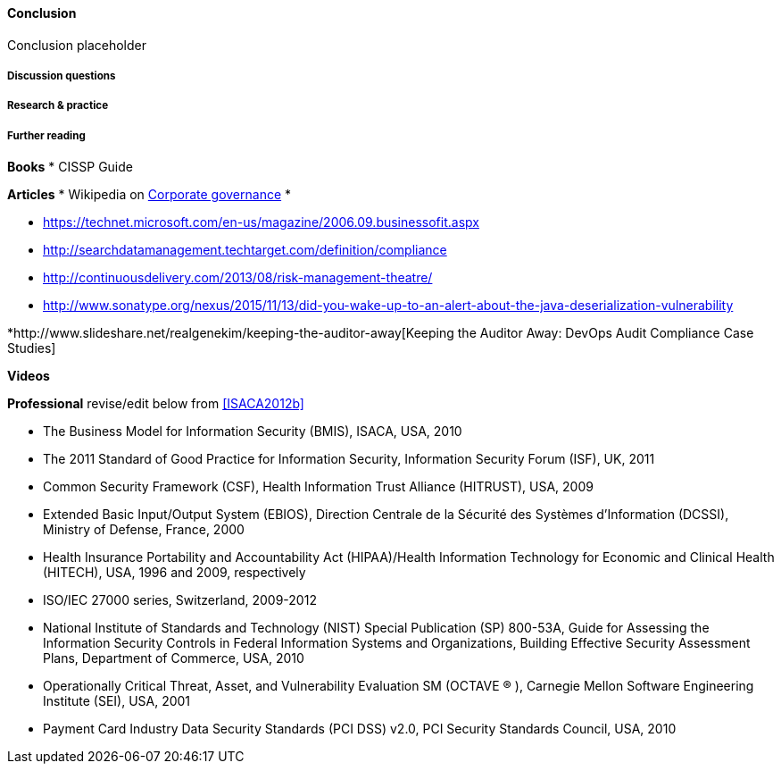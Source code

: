 ==== Conclusion

Conclusion placeholder

===== Discussion questions

===== Research & practice

===== Further reading

*Books*
* CISSP Guide

*Articles*
* Wikipedia on https://en.wikipedia.org/wiki/Corporate_governance[Corporate governance]
*

* https://technet.microsoft.com/en-us/magazine/2006.09.businessofit.aspx
* http://searchdatamanagement.techtarget.com/definition/compliance
* http://continuousdelivery.com/2013/08/risk-management-theatre/
* http://www.sonatype.org/nexus/2015/11/13/did-you-wake-up-to-an-alert-about-the-java-deserialization-vulnerability

*http://www.slideshare.net/realgenekim/keeping-the-auditor-away[Keeping the Auditor Away: DevOps Audit Compliance Case Studies]

*Videos*

*Professional*
 revise/edit below from <<ISACA2012b>>
 
• The Business Model for Information Security (BMIS), ISACA, USA, 2010
• The 2011 Standard of Good Practice for Information Security, Information Security Forum (ISF), UK, 2011
• Common Security Framework (CSF), Health Information Trust Alliance (HITRUST), USA, 2009
• Extended Basic Input/Output System (EBIOS), Direction Centrale de la Sécurité des Systèmes d’Information
(DCSSI), Ministry of Defense, France, 2000
• Health Insurance Portability and Accountability Act (HIPAA)/Health Information Technology for Economic and
Clinical Health (HITECH), USA, 1996 and 2009, respectively
• ISO/IEC 27000 series, Switzerland, 2009-2012
• National Institute of Standards and Technology (NIST) Special Publication (SP) 800-53A, Guide for Assessing
the Information Security Controls in Federal Information Systems and Organizations, Building Effective Security
Assessment Plans, Department of Commerce, USA, 2010
• Operationally Critical Threat, Asset, and Vulnerability Evaluation SM (OCTAVE ® ), Carnegie Mellon Software
Engineering Institute (SEI), USA, 2001
• Payment Card Industry Data Security Standards (PCI DSS) v2.0, PCI Security Standards Council, USA, 2010
